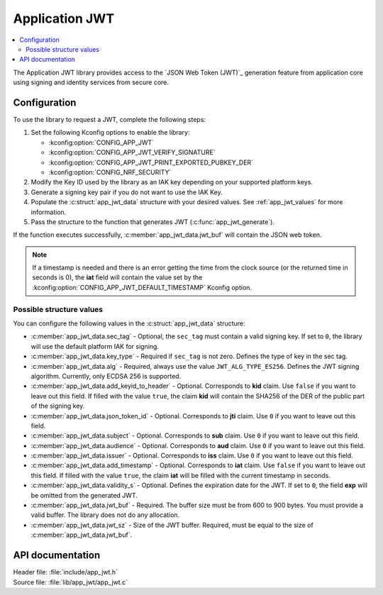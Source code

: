 .. _lib_app_jwt:

Application JWT
###############

.. contents::
   :local:
   :depth: 2

The Application JWT library provides access to the `JSON Web Token (JWT)`_ generation feature from application core using signing and identity services from secure core.

Configuration
*************

To use the library to request a JWT, complete the following steps:

1. Set the following Kconfig options to enable the library:

   * :kconfig:option:`CONFIG_APP_JWT`
   * :kconfig:option:`CONFIG_APP_JWT_VERIFY_SIGNATURE`
   * :kconfig:option:`CONFIG_APP_JWT_PRINT_EXPORTED_PUBKEY_DER`
   * :kconfig:option:`CONFIG_NRF_SECURITY`

#. Modify the Key ID used by the library as an IAK key depending on your supported platform keys.
#. Generate a signing key pair if you do not want to use the IAK Key.
#. Populate the :c:struct:`app_jwt_data` structure with your desired values.
   See :ref:`app_jwt_values` for more information.
#. Pass the structure to the function that generates JWT (:c:func:`app_jwt_generate`).

If the function executes successfully, :c:member:`app_jwt_data.jwt_buf` will contain the JSON web token.

.. note::
   If a timestamp is needed and there is an error getting the time from the clock source (or the returned time in seconds is 0), the **iat** field will contain the value set by the :kconfig:option:`CONFIG_APP_JWT_DEFAULT_TIMESTAMP` Kconfig option.

.. _app_jwt_values:

Possible structure values
=========================

You can configure the following values in the :c:struct:`app_jwt_data` structure:

* :c:member:`app_jwt_data.sec_tag` - Optional, the ``sec_tag`` must contain a valid signing key.
  If set to ``0``, the library will use the default platform IAK for signing.
* :c:member:`app_jwt_data.key_type` - Required if ``sec_tag`` is not zero.
  Defines the type of key in the sec tag.
* :c:member:`app_jwt_data.alg` - Required, always use the value ``JWT_ALG_TYPE_ES256``.
  Defines the JWT signing algorithm.
  Currently, only ECDSA 256 is supported.
* :c:member:`app_jwt_data.add_keyid_to_header` - Optional.
  Corresponds to **kid** claim.
  Use ``false`` if you want to leave out this field.
  If filled with the value ``true``, the claim **kid** will contain the SHA256 of the DER of the public part of the signing key.
* :c:member:`app_jwt_data.json_token_id` - Optional.
  Corresponds to **jti** claim.
  Use ``0`` if you want to leave out this field.
* :c:member:`app_jwt_data.subject` - Optional.
  Corresponds to **sub** claim.
  Use ``0`` if you want to leave out this field.
* :c:member:`app_jwt_data.audience` - Optional.
  Corresponds to **aud** claim.
  Use ``0`` if you want to leave out this field.
* :c:member:`app_jwt_data.issuer` - Optional.
  Corresponds to **iss** claim.
  Use ``0`` if you want to leave out this field.
* :c:member:`app_jwt_data.add_timestamp` - Optional.
  Corresponds to **iat** claim.
  Use ``false`` if you want to leave out this field.
  If filled with the value ``true``, the claim **iat** will be filled with the current timestamp in seconds.
* :c:member:`app_jwt_data.validity_s` - Optional.
  Defines the expiration date for the JWT.
  If set to ``0``, the field **exp** will be omitted from the generated JWT.
* :c:member:`app_jwt_data.jwt_buf` - Required.
  The buffer size must be from 600 to 900 bytes.
  You must provide a valid buffer.
  The library does not do any allocation.
* :c:member:`app_jwt_data.jwt_sz` - Size of the JWT buffer.
  Required, must be equal to the size of :c:member:`app_jwt_data.jwt_buf`.

API documentation
*****************

| Header file: :file:`include/app_jwt.h`
| Source file: :file:`lib/app_jwt/app_jwt.c`

.. doxygengroup:: app_jwt
